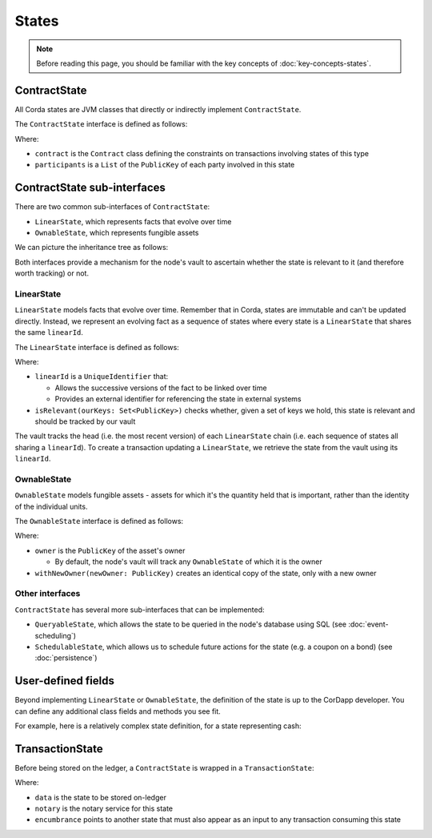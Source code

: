 States
======

.. note:: Before reading this page, you should be familiar with the key concepts of :doc:`key-concepts-states`.

ContractState
-------------

All Corda states are JVM classes that directly or indirectly implement ``ContractState``.

The ``ContractState`` interface is defined as follows:

.. container:: codeset

    .. literalinclude:: ../../core/src/main/kotlin/net/corda/core/contracts/Structures.kt
        :language: kotlin
        :start-after: DOCSTART 1
        :end-before: DOCEND 1

Where:

* ``contract`` is the ``Contract`` class defining the constraints on transactions involving states of this type
* ``participants`` is a ``List`` of the ``PublicKey`` of each party involved in this state

ContractState sub-interfaces
------------------------------
There are two common sub-interfaces of ``ContractState``:

* ``LinearState``, which represents facts that evolve over time
* ``OwnableState``, which represents fungible assets

We can picture the inheritance tree as follows:

.. image:: resources/state-hierarchy.png

Both interfaces provide a mechanism for the node's vault to ascertain whether the state is relevant to it (and
therefore worth tracking) or not.

LinearState
^^^^^^^^^^^
``LinearState`` models facts that evolve over time. Remember that in Corda, states are immutable and can't be
updated directly. Instead, we represent an evolving fact as a sequence of states where every state is a
``LinearState`` that shares the same ``linearId``.

The ``LinearState`` interface is defined as follows:

.. container:: codeset

    .. literalinclude:: ../../core/src/main/kotlin/net/corda/core/contracts/Structures.kt
        :language: kotlin
        :start-after: DOCSTART 2
        :end-before: DOCEND 2

Where:

* ``linearId`` is a ``UniqueIdentifier`` that:

  * Allows the successive versions of the fact to be linked over time
  * Provides an external identifier for referencing the state in external systems

* ``isRelevant(ourKeys: Set<PublicKey>)`` checks whether, given a set of keys we hold, this state is relevant and
  should be tracked by our vault

The vault tracks the head (i.e. the most recent version) of each ``LinearState`` chain (i.e. each sequence of
states all sharing a ``linearId``). To create a transaction updating a ``LinearState``, we retrieve the state from the
vault using its ``linearId``.

OwnableState
^^^^^^^^^^^^
``OwnableState`` models fungible assets - assets for which it's the quantity held that is important, rather than
the identity of the individual units.

The ``OwnableState`` interface is defined as follows:

.. container:: codeset

    .. literalinclude:: ../../core/src/main/kotlin/net/corda/core/contracts/Structures.kt
        :language: kotlin
        :start-after: DOCSTART 3
        :end-before: DOCEND 3

Where:

* ``owner`` is the ``PublicKey`` of the asset's owner

  * By default, the node's vault will track any ``OwnableState`` of which it is the owner

* ``withNewOwner(newOwner: PublicKey)`` creates an identical copy of the state, only with a new owner

Other interfaces
^^^^^^^^^^^^^^^^
``ContractState`` has several more sub-interfaces that can be implemented:

* ``QueryableState``, which allows the state to be queried in the node's database using SQL (see
  :doc:`event-scheduling`)
* ``SchedulableState``, which allows us to schedule future actions for the state (e.g. a coupon on a bond) (see
  :doc:`persistence`)

User-defined fields
-------------------
Beyond implementing ``LinearState`` or ``OwnableState``, the definition of the state is up to the CorDapp developer.
You can define any additional class fields and methods you see fit.

For example, here is a relatively complex state definition, for a state representing cash:

.. container:: codeset

    .. literalinclude:: ../../finance/src/main/kotlin/net/corda/contracts/asset/Cash.kt
        :language: kotlin
        :start-after: DOCSTART 1
        :end-before: DOCEND 1

TransactionState
----------------
Before being stored on the ledger, a ``ContractState`` is wrapped in a ``TransactionState``:

.. container:: codeset

    .. literalinclude:: ../../core/src/main/kotlin/net/corda/core/contracts/Structures.kt
        :language: kotlin
        :start-after: DOCSTART 4
        :end-before: DOCEND 4

Where:

* ``data`` is the state to be stored on-ledger
* ``notary`` is the notary service for this state
* ``encumbrance`` points to another state that must also appear as an input to any transaction consuming this
  state